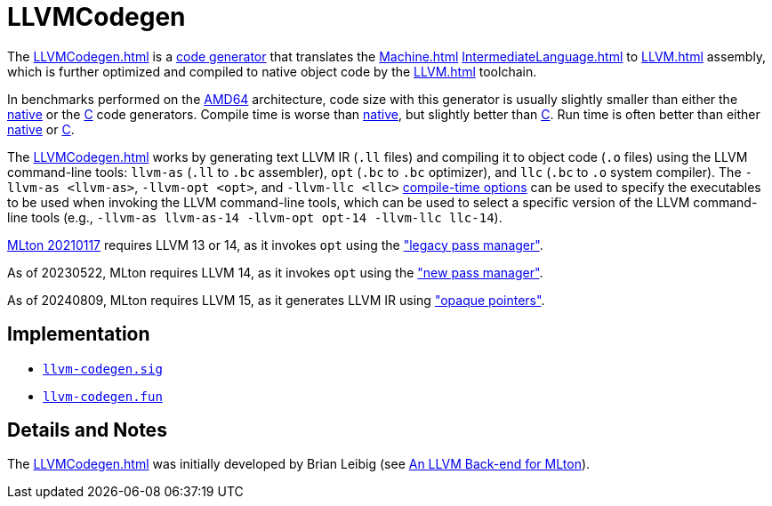 = LLVMCodegen

The <<LLVMCodegen#>> is a <<Codegen#,code generator>> that translates the
<<Machine#>> <<IntermediateLanguage#>> to <<LLVM#>> assembly, which is
further optimized and compiled to native object code by the <<LLVM#>>
toolchain.

In benchmarks performed on the <<RunningOnAMD64#,AMD64>> architecture,
code size with this generator is usually slightly smaller than either
the <<AMD64Codegen#,native>> or the <<CCodegen#,C>> code generators. Compile
time is worse than <<AMD64Codegen#,native>>, but slightly better than
<<CCodegen#,C>>. Run time is often better than either <<AMD64Codegen#,native>>
or <<CCodegen#,C>>.

The <<LLVMCodegen#>> works by generating text LLVM IR (`.ll` files) and
compiling it to object code (`.o` files) using the LLVM command-line tools:
`llvm-as` (`.ll` to `.bc` assembler), `opt` (`.bc` to `.bc` optimizer), and
`llc` (`.bc` to `.o` system compiler).  The `-llvm-as <llvm-as>`,
`-llvm-opt <opt>`, and `-llvm-llc <llc>`
<<CompileTimeOptions#,compile-time options>> can be used to specify the
executables to be used when invoking the LLVM command-line tools, which can be
used to select a specific version of the LLVM command-line tools (e.g.,
`-llvm-as llvm-as-14 -llvm-opt opt-14 -llvm-llc llc-14`).

<<Release20210117#,MLton 20210117>> requires LLVM 13 or 14, as it invokes `opt`
using the
https://releases.llvm.org/14.0.0/docs/ReleaseNotes.html#changes-to-the-llvm-ir:["legacy
pass manager"].

As of 20230522, MLton requires LLVM 14, as it invokes `opt` using the
https://releases.llvm.org/14.0.0/docs/ReleaseNotes.html#changes-to-the-llvm-ir:["new
pass manager"].

As of 20240809, MLton requires LLVM 15, as it generates LLVM IR using
https://releases.llvm.org/15.0.0/docs/ReleaseNotes.html#changes-to-the-llvm-ir:["opaque
pointers"].

== Implementation

* https://github.com/MLton/mlton/blob/master/mlton/codegen/llvm-codegen/llvm-codegen.sig[`llvm-codegen.sig`]
* https://github.com/MLton/mlton/blob/master/mlton/codegen/llvm-codegen/llvm-codegen.fun[`llvm-codegen.fun`]

== Details and Notes

The <<LLVMCodegen#>> was initially developed by Brian Leibig (see
<<References#Leibig13,An LLVM Back-end for MLton>>).
